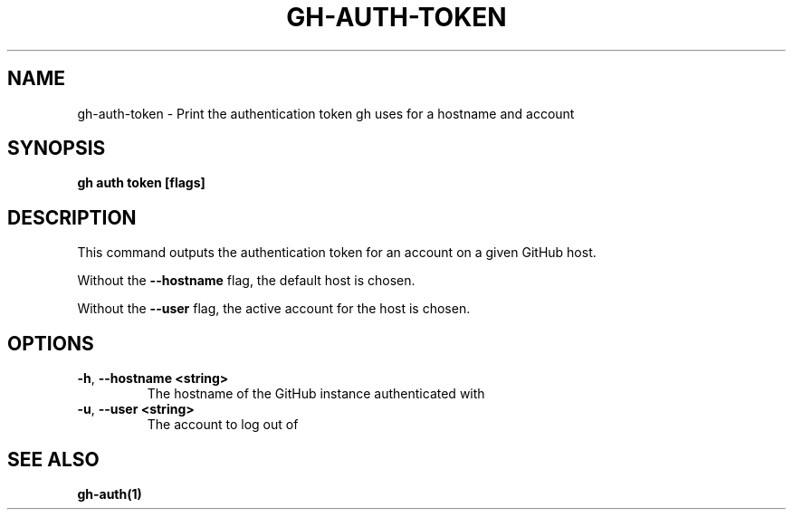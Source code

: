 .nh
.TH "GH-AUTH-TOKEN" "1" "Dec 2023" "GitHub CLI 2.40.0" "GitHub CLI manual"

.SH NAME
.PP
gh-auth-token - Print the authentication token gh uses for a hostname and account


.SH SYNOPSIS
.PP
\fBgh auth token [flags]\fR


.SH DESCRIPTION
.PP
This command outputs the authentication token for an account on a given GitHub host.

.PP
Without the \fB--hostname\fR flag, the default host is chosen.

.PP
Without the \fB--user\fR flag, the active account for the host is chosen.


.SH OPTIONS
.TP
\fB-h\fR, \fB--hostname\fR \fB<string>\fR
The hostname of the GitHub instance authenticated with

.TP
\fB-u\fR, \fB--user\fR \fB<string>\fR
The account to log out of


.SH SEE ALSO
.PP
\fBgh-auth(1)\fR

